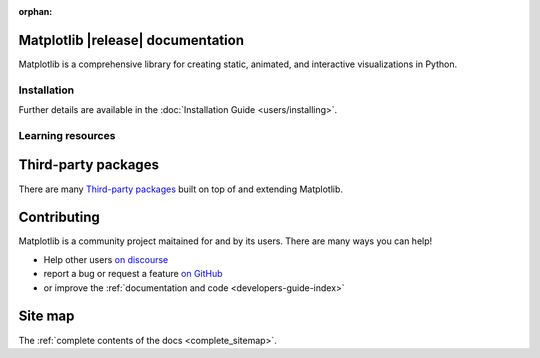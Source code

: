 :orphan:

.. title:: Matplotlib documentation

.. module:: matplotlib


Matplotlib |release| documentation
----------------------------------

Matplotlib is a comprehensive library for creating static, animated,
and interactive visualizations in Python.

Installation
============

.. panels::
    :card: + install-card
    :column: col-lg-6 col-md-6 col-sm-12 col-xs-12 p-3

    Installing using `conda <https://docs.continuum.io/anaconda/>`__
    ^^^^^^^^^^^^^^^^^^^^^^



    .. code-block:: bash

        conda install matplotlib

    ---

    Installing using `pip <https://pypi.org/project/matplotlib>`__
    ^^^^^^^^^^^^^^^^^^^^


    .. code-block:: bash

        pip install matplotlib


Further details are available in the :doc:`Installation Guide <users/installing>`.


Learning resources
==================


.. panels::

    Tutorials
    ^^^^^^^^^

    - :doc:`Quick-start guide <tutorials/introductory/usage>`
    - :doc:`Plot types <plot_types/index>`
    - `Introductory tutorials <../tutorials/index.html#introductory>`_
    - :doc:`External learning resources <resources/index>`

    ---

    How-tos
    ^^^^^^^
    - :doc:`Example gallery <gallery/index>`
    - :doc:`Matplotlib FAQ <faq/index>`

    ---

    Understand how Matplotlib works
    ^^^^^^^^^^^^^^^^^^^^^^^^^^^^^^^

    - The :ref:`users-guide-explain` in the :doc:`Usage guide <users/index>`
    - Many of the :ref:`Intermediate <tutorials-intermediate>` and
      :ref:`Advanced <tutorials-advanced>` tutorials
      have explanatory material

    ---

    Reference
    ^^^^^^^^^

    - :doc:`API Reference <api/index>`
    - :doc:`Axes API <api/axes_api>` for *most* plotting methods
    - :doc:`Figure API <api/figure_api>` for figure-level methods
    - Top-level interfaces to create:

      - Figures (`.pyplot.figure`)
      - Subplots (`.pyplot.subplots`, `.pyplot.subplot_mosaic`)



Third-party packages
--------------------

There are many `Third-party packages
<https://matplotlib.org/mpl-third-party/>`_ built on top of and extending
Matplotlib.


Contributing
------------

Matplotlib is a community project maitained for and by its users.  There are many ways
you can help!

- Help other users `on discourse <https://discourse.matplotlib.org>`__
- report a bug or request a feature `on GitHub <https://github.com/matplotlib/matplotlib/issues>`__
- or improve the :ref:`documentation and code <developers-guide-index>`


Site map
--------

The :ref:`complete contents of the docs <complete_sitemap>`.
